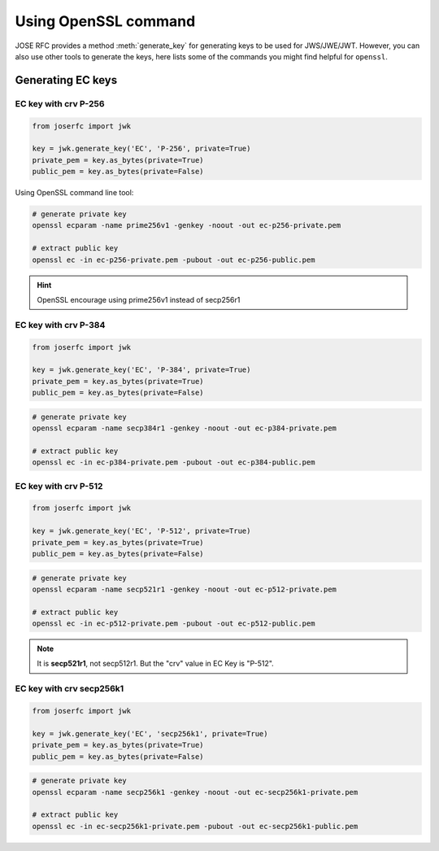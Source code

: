 Using OpenSSL command
=====================

.. module:: joserfc.jwk
    :noindex:

JOSE RFC provides a method :meth:`generate_key` for
generating keys to be used for JWS/JWE/JWT. However, you can also
use other tools to generate the keys, here lists some of the
commands you might find helpful for ``openssl``.

Generating EC keys
------------------

EC key with crv P-256
~~~~~~~~~~~~~~~~~~~~~

.. code-block:: python

    from joserfc import jwk

    key = jwk.generate_key('EC', 'P-256', private=True)
    private_pem = key.as_bytes(private=True)
    public_pem = key.as_bytes(private=False)

Using OpenSSL command line tool:

.. code-block:: shell

    # generate private key
    openssl ecparam -name prime256v1 -genkey -noout -out ec-p256-private.pem

    # extract public key
    openssl ec -in ec-p256-private.pem -pubout -out ec-p256-public.pem

.. hint:: OpenSSL encourage using prime256v1 instead of secp256r1


EC key with crv P-384
~~~~~~~~~~~~~~~~~~~~~

.. code-block:: python

    from joserfc import jwk

    key = jwk.generate_key('EC', 'P-384', private=True)
    private_pem = key.as_bytes(private=True)
    public_pem = key.as_bytes(private=False)

.. code-block:: shell

    # generate private key
    openssl ecparam -name secp384r1 -genkey -noout -out ec-p384-private.pem

    # extract public key
    openssl ec -in ec-p384-private.pem -pubout -out ec-p384-public.pem


EC key with crv P-512
~~~~~~~~~~~~~~~~~~~~~

.. code-block:: python

    from joserfc import jwk

    key = jwk.generate_key('EC', 'P-512', private=True)
    private_pem = key.as_bytes(private=True)
    public_pem = key.as_bytes(private=False)

.. code-block:: shell

    # generate private key
    openssl ecparam -name secp521r1 -genkey -noout -out ec-p512-private.pem

    # extract public key
    openssl ec -in ec-p512-private.pem -pubout -out ec-p512-public.pem

.. note:: It is **secp521r1**, not secp512r1. But the "crv" value in EC Key is "P-512".


EC key with crv secp256k1
~~~~~~~~~~~~~~~~~~~~~~~~~

.. code-block:: python

    from joserfc import jwk

    key = jwk.generate_key('EC', 'secp256k1', private=True)
    private_pem = key.as_bytes(private=True)
    public_pem = key.as_bytes(private=False)

.. code-block:: shell

    # generate private key
    openssl ecparam -name secp256k1 -genkey -noout -out ec-secp256k1-private.pem

    # extract public key
    openssl ec -in ec-secp256k1-private.pem -pubout -out ec-secp256k1-public.pem
